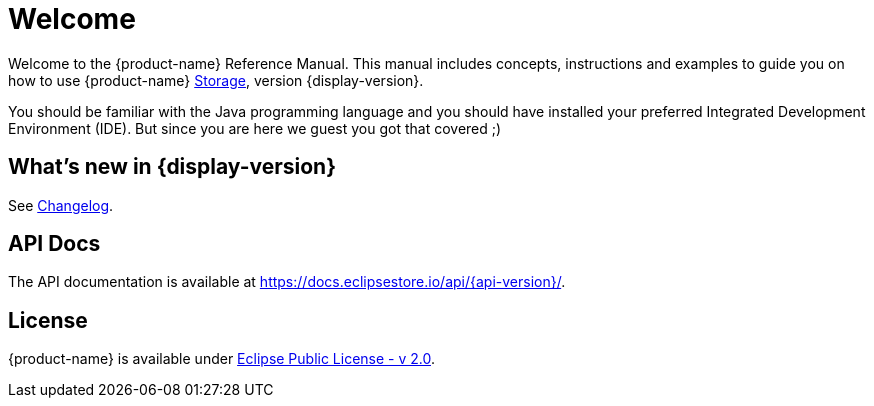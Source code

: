 = Welcome

Welcome to the {product-name} Reference Manual.
This manual includes concepts, instructions and examples to guide you on how to use {product-name} xref:storage:index.adoc[Storage], version {display-version}.

You should be familiar with the Java programming language and you should have installed your preferred Integrated Development Environment (IDE).
But since you are here we guest you got that covered ;)

== What's new in {display-version}

See xref:changelog.adoc[Changelog].


== API Docs

The API documentation is available at https://docs.eclipsestore.io/api/{api-version}/.

== License

{product-name} is available under https://www.eclipse.org/legal/epl-2.0/[Eclipse Public License - v 2.0].
